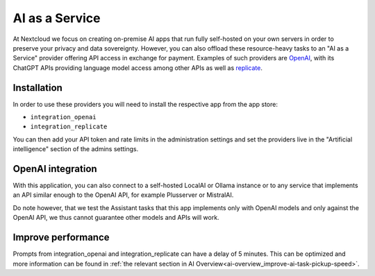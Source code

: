 ===============
AI as a Service
===============

.. _ai-ai_as_a_service:

At Nextcloud we focus on creating on-premise AI apps that run fully self-hosted on your own servers in order to preserve your privacy and data sovereignty. However, you can also offload these resource-heavy tasks to an "AI as a Service" provider offering API access in exchange for payment. Examples of such providers are `OpenAI <https://platform.openai.com/>`_, with its ChatGPT APIs providing language model access among other APIs as well as `replicate <https://replicate.com/>`_.

Installation
------------

In order to use these providers you will need to install the respective app from the app store:

* ``integration_openai``

* ``integration_replicate``

You can then add your API token and rate limits in the administration settings and set the providers live in the "Artificial intelligence" section of the admins settings.


OpenAI integration
------------------

With this application, you can also connect to a self-hosted LocalAI or Ollama instance or to any service that implements an API similar enough to the OpenAI API, for example Plusserver or MistralAI.

Do note however, that we test the Assistant tasks that this app implements only with OpenAI models and only against the OpenAI API, we thus cannot guarantee other models and APIs will work.


Improve performance
-------------------

Prompts from integration_openai and integration_replicate can have a delay of 5 minutes. This can be optimized and more information can be found in :ref:`the relevant section in AI Overview<ai-overview_improve-ai-task-pickup-speed>`. 
